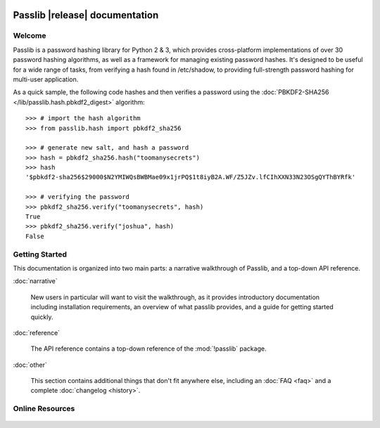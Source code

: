 .. image:: _static/masthead.png
   :align: center
   :class: show-for-small

.. rst-class:: float-right without-title

.. seealso:: :ref:`What's new in Passlib 1.7 <whats-new>`

==========================================
Passlib |release| documentation
==========================================

.. only:: devcopy

   .. warning::

        This is the documentation for a development version of Passlib.
        For documentation of the latest stable version,
        see `<https://passlib.readthedocs.io>`_.

Welcome
=======
Passlib is a password hashing library for Python 2 & 3, which provides
cross-platform implementations of over 30 password hashing algorithms, as well
as a framework for managing existing password hashes. It's designed to be useful
for a wide range of tasks, from verifying a hash found in /etc/shadow, to
providing full-strength password hashing for multi-user application.

As a quick sample, the following code hashes and then verifies a password
using the :doc:`PBKDF2-SHA256 </lib/passlib.hash.pbkdf2_digest>` algorithm::

    >>> # import the hash algorithm
    >>> from passlib.hash import pbkdf2_sha256

    >>> # generate new salt, and hash a password
    >>> hash = pbkdf2_sha256.hash("toomanysecrets")
    >>> hash
    '$pbkdf2-sha256$29000$N2YMIWQsBWBMae09x1jrPQ$1t8iyB2A.WF/Z5JZv.lfCIhXXN33N23OSgQYThBYRfk'

    >>> # verifying the password
    >>> pbkdf2_sha256.verify("toomanysecrets", hash)
    True
    >>> pbkdf2_sha256.verify("joshua", hash)
    False

.. rst-class:: toc-always-open

Getting Started
===============

This documentation is organized into two main parts:
a narrative walkthrough of Passlib, and a top-down API reference.

:doc:`narrative`

    New users in particular will want to visit the walkthrough, as it provides
    introductory documentation including installation requirements,
    an overview of what passlib provides, and a guide for getting started quickly.

:doc:`reference`

    The API reference contains a top-down reference of the :mod:`!passlib` package.

:doc:`other`

    This section contains additional things that don't
    fit anywhere else, including an :doc:`FAQ <faq>` and a complete
    :doc:`changelog <history>`.

Online Resources
================

    .. table::
        :class: fullwidth
        :column-alignment: lr

        =================== ===================================================
        Latest Docs:        `<http://packages.python.org/passlib>`_
        Project Home:       `<https://bitbucket.org/ecollins/passlib>`_
        News & Discussion:  `<http://groups.google.com/group/passlib-users>`_
        Downloads @ PyPI:   `<https://pypi.python.org/pypi/passlib>`_
        =================== ===================================================
